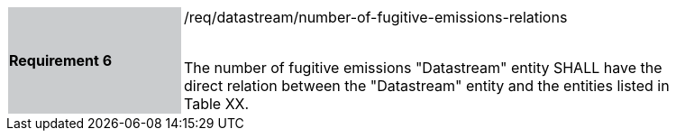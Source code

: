 [width="90%",cols="2,6"]
|===
|*Requirement 6* {set:cellbgcolor:#CACCCE}|/req/datastream/number-of-fugitive-emissions-relations +
 +

 The number of fugitive emissions "Datastream" entity SHALL have the direct relation between the "Datastream" entity and the entities listed in Table XX. {set:cellbgcolor:#FFFFFF}
|===
